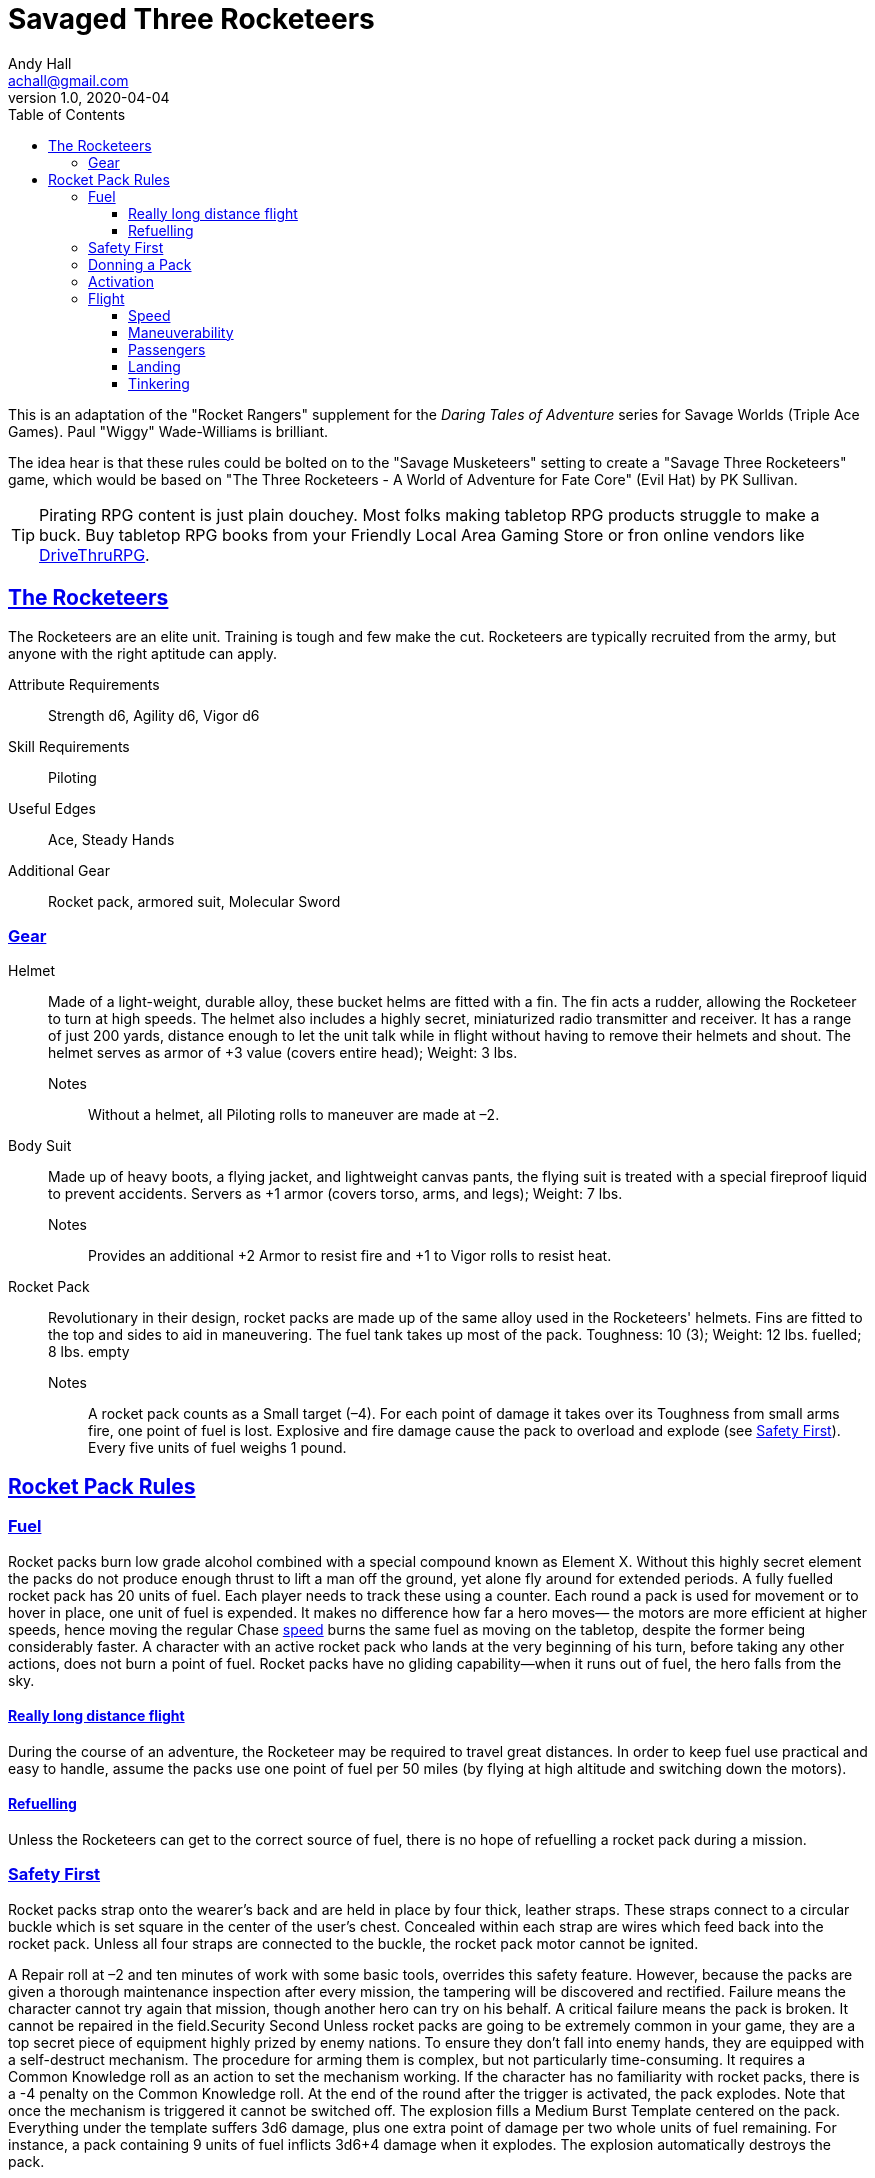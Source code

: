 = Savaged Three Rocketeers
Andy Hall <achall@gmail.com>
v1.0, 2020-04-04
:toc: left
:toclevels: 4
:experimental:
:sectlinks:
:sectanchors:


****
This is an adaptation of the "Rocket Rangers" supplement for the _Daring Tales of Adventure_ series for Savage Worlds (Triple Ace Games). Paul "Wiggy" Wade-Williams is brilliant.

The idea hear is that these rules could be bolted on to the "Savage Musketeers" setting to create a "Savage Three Rocketeers" game, which would be based on "The Three Rocketeers - A World of Adventure for Fate Core" (Evil Hat) by PK Sullivan.

TIP: Pirating RPG content is just plain douchey. Most folks making tabletop RPG products struggle to make a buck. Buy tabletop RPG books from your Friendly Local Area Gaming Store or fron online vendors like xref:https://www.drivethrurpg.com/[DriveThruRPG].

****


== The Rocketeers

The Rocketeers are an elite unit. Training is tough and few make the cut.
Rocketeers are typically recruited from the army, but anyone with the right aptitude can apply.

Attribute Requirements:: Strength d6, Agility d6, Vigor d6
Skill Requirements:: Piloting
Useful Edges:: Ace, Steady Hands
// Special:: See the notes on roles within the Rocket Rangers in the core text of this supplement.
Additional Gear:: Rocket pack, armored suit, Molecular Sword

=== Gear

Helmet::
Made of a light-weight, durable alloy, these
bucket helms are fitted with a fin. The fin acts a rudder,
allowing the Rocketeer to turn at high speeds.
The helmet also includes a highly secret, miniaturized
radio transmitter and receiver. It has a range of just 200
yards, distance enough to let the unit talk while in flight
without having to remove their helmets and shout.
The helmet serves as armor of +3 value (covers entire head); Weight: 3 lbs.
Notes;;
Without a helmet, all Piloting rolls to maneuver are made at –2.
Body Suit::
Made up of heavy boots, a flying jacket, and lightweight canvas pants, the flying suit is treated with a special fireproof liquid to prevent accidents.
Servers as +1 armor (covers torso, arms, and legs); Weight: 7 lbs.
Notes;;
Provides an additional +2 Armor to resist fire and +1 to Vigor rolls to resist heat.
Rocket Pack::
Revolutionary in their design, rocket packs are made up of the same alloy used in the Rocketeers' helmets.
Fins are fitted to the top and sides to aid in maneuvering. The fuel tank takes up most of the pack.
Toughness: 10 (3); Weight: 12 lbs. fuelled; 8 lbs. empty
Notes;;
A rocket pack counts as a Small target (–4). For each point of damage it takes over its Toughness from
small arms fire, one point of fuel is lost.
Explosive and fire damage cause the pack to overload and explode (see <<#_safety_first>>).
Every five units of fuel weighs 1 pound.
// Regular Gear::
// In addition to the above, the Rocketeers are typically equipped with either a Thompson SMG or an automatic pistol, five clips of ammunition, a dagger, and two hand grenades.


== Rocket Pack Rules

=== Fuel
Rocket packs burn low grade alcohol combined with
a special compound known as Element X. Without
this highly secret element the packs do not produce
enough thrust to lift a man off the ground, yet alone fly
around for extended periods.
A fully fuelled rocket pack has 20 units of fuel. Each player needs to track these using a counter.
Each round a pack is used for movement or to hover in place, one unit of fuel is expended.
It makes no difference how far a hero moves— the motors are more efficient at higher speeds, hence moving the regular Chase <<#_speed,speed>>
// (see page 6)
burns the
same fuel as moving on the tabletop, despite the former being considerably faster.
A character with an active rocket pack who lands at the very beginning of his turn, before taking any other actions, does not burn a point of fuel.
Rocket packs have no gliding capability—when it runs out of fuel, the hero falls from the sky.


==== Really long distance flight
During the course of an adventure, the Rocketeer may be required to travel great distances.
In order to keep fuel use practical and easy to handle, assume the packs use one point of fuel per 50 miles
(by flying at high altitude and switching down the motors).

==== Refuelling
Unless the Rocketeers can get to the correct source of fuel, there is no hope of refuelling a rocket pack during a mission.

=== Safety First
Rocket packs strap onto the wearer’s back and are held in place by four thick, leather straps.
These straps connect to a circular buckle which is set square in the center of the user’s chest.
Concealed within each strap are wires which feed back into the rocket pack.
Unless all four straps are connected to the buckle, the rocket pack motor cannot be ignited.

A Repair roll at –2 and ten minutes of work with some basic tools, overrides this safety feature.
However, because the packs are given a thorough maintenance inspection after every mission, the tampering will be discovered and rectified.
Failure means the character cannot try again that mission, though another hero can try on his behalf.
A critical failure means the pack is broken. It cannot be repaired in the field.Security Second
Unless rocket packs are going to be extremely common in your game, they are a top secret piece of equipment highly prized by enemy nations.
To ensure they don’t fall into enemy hands, they are equipped with a self-destruct mechanism.
The procedure for arming them is complex, but not particularly time-consuming.
It requires a Common Knowledge roll as an action to set the mechanism working. If the character has no familiarity with rocket packs, there is a -4 penalty on the Common Knowledge roll.
At the end of the round after the trigger is activated, the pack explodes.
Note that once the mechanism is triggered it cannot be switched off.
The explosion fills a Medium Burst Template centered on the pack.
Everything under the template suffers 3d6 damage, plus one extra point of damage per two whole units of fuel remaining.
For instance, a pack containing 9 units of fuel inflicts 3d6+4 damage when it explodes. The explosion automatically destroys the pack.

=== Donning a Pack
Donning a rocket pack takes an entire round and two hands.
If the Rocketeer only has one hand spare, then it takes two entire rounds.
During these rounds the character can take no other actions.
Free actions, such as moving up to one’s Pace, are permitted so long as the Ranger doesn’t use his hands.
Removing a pack can be slightly faster. Normally it takes an entire round to release the straps.
However, a character may make an Athletics roll as an action.
With success, the pack is removed and the hero can perform other actions (with a multi-action penalty).
On a failure, the character has had to spend the entire round undoing the straps.
He may take no other actions, though free actions are permitted as above.

=== Activation
To activate the rocket pack, the wearer must firmly strike a large button located on the front of his safety harness.
This is a free action, though it does require a Piloting roll.
This button can be targeted in combat by an enemy, but any attack roll suffers a –6 penalty.
Should the attack be successful, the pack switches on as if a special failure occurred (see below) or switches off if it was already activated.

Raise::
The motor ignites using residual fumes in the exhaust. No fuel is consumed this round. The wearer may now use his rocket pack for movement.
Success::
The rocket pack activates successfully. One point of fuel is consumed. The wearer may now use his rocket pack for movement.
Failure:: T
he motor whines, coughs, splutters, and then stops, leaving the unfortunate hero standing on the ground. A point of fuel is consumed as normal. The roll may be attempted again next round.
Special Failure::
A natural 1 on the Piloting die (regardless of Wild Die) means the pack ignites with a sudden rush of power.
Roll a d10 to determine in which direction the unfortunate Ranger is propelled.
A result of 1 is directly behind, a 2 means he shoots at 45 degrees up and to the right, and so on. On a 9 or 10 he is rocketed straight upward.
One point of fuel is consumed.
Should the hero already be airborne while trying to ignite his pack, such as when free falling from the airplane taking him to his mission, a roll of 10 indicates movement straight down, instead.
Critical Failure::
Flame is sucked straight into the fuel tank, starting a chain reaction.
The engine fails to ignite, though one point of fuel is consumed. Worse still, the pack explodes at the end of the next round (see Security Second, above).

=== Flight
// When discussing flight using a rocket pack, two factors must be considered—speed and maneuverability.
// In both instances, two options are presented. The GM should pick the options that best suit the sort of game he wants to run.
// For example, in a grittier World War 2 style game, he may elect to use the One Speed and Vehicle options, while for regular pulp he may opt for Variable Speed and Vehicle.
==== Speed
Rocket packs have two speed settings. The first is tactical flight, while the second is long-distance flight.
Tactical mode is used for tabletop encounters, while long-distance mode is used in Chases.
Characters may _run_ while using a rocket pack.
The _run_ die is equal to the character’s Piloting die type, not his usual running die.
For instance, a Fleet Footed hero with Piloting d6 rolls a d6 when “running” with his rocket pack activated, not a d10 as normal.

Rocket packs have a single speed in each flight mode. The character has no choice as to the speed he moves—it’s all or nothing.

* Tactical speed is 20” per round (Acceleration is 20).
* Long-distance flight is 140” per round.

The rocket pack has the same to speeds as above, but the character can control how far he moves in a round (through throttle controls in his gloves).
No roll is required to hover. Regardless of the distance he moves, one point of fuel is burnt.

==== Maneuverability
// Again, there are two options when it comes to maneuvering while in powered flight. The GM should pick the option he prefers.
The rocket pack allows the wearer to maneuver as if he were on foot. That is, he can turn through any angle he wants, swerve around objects, maneuver through narrow gaps, and so on without having to make a die roll to avoid a collision. In a Chase, the character must still make a Piloting roll each round as normal.
// Vehicle::  This option requires the rocket pack-wearing hero to maneuver exactly as per a vehicle. The Turning template will be required.

==== Passengers
A rocket pack is designed to support one person. However, in emergencies a Ranger can carry one other person (though not on this back, for obvious reasons).
When carrying a comrade, all fuel usage is doubled.

==== Landing
Typically no die roll is required to actually land and switch off the pack.
However, poor visibility, high winds, trying to land in a cluttered area, and so on, may require a Piloting roll (GM’s call).

==== Tinkering
Give a bunch of characters whizzy rocket packs and you can bet someone is going to want to tinker with them sooner or later.
A character who makes a Repair roll at –2, and spends 30 minutes, at work can tweak his rocket pack to perform better.
Only one roll per pack is allowed per mission.

Raise::
The temporary adjustment can either improve the pack’s speed by 4”/40” for the next encounter or gain the effects of a success for the next two encounters.
Success::
The rocket pack’s speed is increased by 2”/20” for the next encounter.
Failure::
The character has wasted his time. He cannot try again this mission.
Special Failure::
A modified roll of 1 or lower on the Repair die (regardless of Wild Die) means the character has created an instability in the rocket pack.
All Piloting rolls are made at –1 for the remainder of the mission.
Correcting the problem requires two hours of time, suitable tools, and a Repair roll at –2.
If the Repair roll fails, the malfunction cannot be repaired in the field.
Critical Failure::
The tampering has done more harm than good. Speeds are immediately halved.
Repairing the self-induced malfunction requires suitable tools, an hour, and a Repair roll at –2.
If the Repair roll fails, the malfunction cannot be repaired in the field.